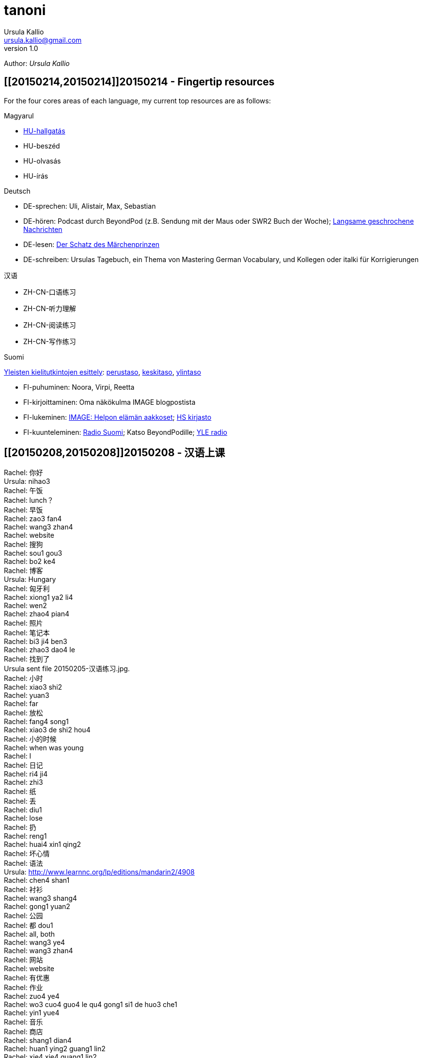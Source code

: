 = tanoni
Ursula Kallio <ursula.kallio@gmail.com>
v1.0
Author: _{author}_



== [[20150214,20150214]]20150214 - Fingertip resources

For the four cores areas of each language, my current top resources are as follows:

Magyarul

* http://magyar-ok.hu/hu/A1_audio.html?ver=2.0[HU-hallgatás]
* HU-beszéd
* HU-olvasás
* HU-írás

Deutsch

* DE-sprechen: Uli, Alistair, Max, Sebastian
* DE-hören: Podcast durch BeyondPod (z.B. Sendung mit der Maus oder SWR2 Buch der Woche); https://soundcloud.com/dw-learngerman[Langsame geschrochene Nachrichten]
* DE-lesen: https://www.goodreads.com/book/show/6168381-der-schatz-des-m-rchen-prinzen-lernziel-deutsch-grundwortschatz[Der Schatz des Märchenprinzen]
* DE-schreiben: Ursulas Tagebuch, ein Thema von Mastering German Vocabulary, und Kollegen oder italki für Korrigierungen

汉语

* ZH-CN-口语练习
* ZH-CN-听力理解
* ZH-CN-阅读练习
* ZH-CN-写作练习

Suomi

http://ykidata.solki.jyu.fi/yki_demo/index.php?page=yki&kieli=suomi[Yleisten kielitutkintojen esittely]: http://ykidata.solki.jyu.fi/yki_demo/index.php?page=yki&kieli=suomi&taso=perustaso[perustaso], http://ykidata.solki.jyu.fi/yki_demo/index.php?page=yki&kieli=suomi&taso=keskitaso[keskitaso], http://ykidata.solki.jyu.fi/yki_demo/index.php?page=yki&kieli=suomi&taso=ylintaso[ylintaso]

* FI-puhuminen: Noora, Virpi, Reetta
* FI-kirjoittaminen: Oma näkökulma IMAGE blogpostista
* FI-lukeminen: http://www.image.fi/image-lehti/helpon-elaman-aakkoset[IMAGE: Helpon elämän aakkoset]; https://www.hs.fi/tilaus/kirjasto/[HS kirjasto]
* FI-kuunteleminen: http://yle.fi/radio/ylenaikainen/suora/[Radio Suomi]; Katso BeyondPodille; http://areena.yle.fi/radio[YLE radio]

== [[20150208,20150208]]20150208 - 汉语上课

Rachel: 你好 +
Ursula: nihao3 +
Rachel: 午饭 +
Rachel: lunch？ +
Rachel: 早饭 +
Rachel: zao3 fan4 +
Rachel: wang3 zhan4 +
Rachel: website +
Rachel: 搜狗 +
Rachel: sou1 gou3 +
Rachel: bo2 ke4 +
Rachel: 博客 +
Ursula: Hungary +
Rachel: 匈牙利 +
Rachel: xiong1 ya2 li4 +
Rachel: wen2 +
Rachel: zhao4 pian4 +
Rachel: 照片 +
Rachel: 笔记本 +
Rachel: bi3 ji4 ben3 +
Rachel: zhao3 dao4 le +
Rachel: 找到了 +
Ursula sent file 20150205-汉语练习.jpg. +
Rachel: 小时 +
Rachel: xiao3 shi2 +
Rachel: yuan3 +
Rachel: far +
Rachel: 放松 +
Rachel: fang4 song1 +
Rachel: xiao3 de shi2 hou4 +
Rachel: 小的时候 +
Rachel: when was young +
Rachel: I +
Rachel: 日记 +
Rachel: ri4 ji4 +
Rachel: zhi3 +
Rachel: 纸 +
Rachel: 丢 +
Rachel: diu1 +
Rachel: lose +
Rachel: 扔 +
Rachel: reng1 +
Rachel: huai4 xin1 qing2 +
Rachel: 坏心情 +
Rachel: 语法 +
Ursula: http://www.learnnc.org/lp/editions/mandarin2/4908 +
Rachel: chen4 shan1 +
Rachel: 衬衫 +
Rachel: wang3 shang4 +
Rachel: gong1 yuan2 +
Rachel: 公园 +
Rachel: 都 dou1 +
Rachel: all, both +
Rachel: wang3 ye4 +
Rachel: wang3 zhan4 +
Rachel: 网站 +
Rachel: website +
Rachel: 有优惠 +
Rachel: 作业 +
Rachel: zuo4 ye4 +
Rachel: wo3 cuo4 guo4 le qu4 gong1 si1 de huo3 che1 +
Rachel: yin1 yue4 +
Rachel: 音乐 +
Rachel: 商店 +
Rachel: shang1 dian4 +
Rachel: huan1 ying2  guang1 lin2 +
Rachel: xie4 xie4 guang1 lin2 +
Rachel: 欢迎光临 +
Rachel: 谢谢光临 +
Rachel: 紫色 +
Rachel: zi3 se4 +
Rachel, duration 01:00:32.

== [[20150207,20150207]]20150207 - A kalap divatos

[subs="quotes"]
+++++++++++++++
<iframe width="99%" height="20" scrolling="no" frameborder="no" src="https://w.soundcloud.com/player/?url=https%3A//api.soundcloud.com/tracks/189951830&amp;color=ff5500&amp;inverse=false&amp;auto_play=false&amp;show_user=true"></iframe>
+++++++++++++++

. Az ing _divatos_.
. Ez a _ruha_ divatos.
. A szoba _kellemes_. A kellemes szoba.
. Az a szoba nem kellemes.
. Ez a szoba túl kellemetlen!
. Főzzünk [főzni] levest. ("Let's cook some soup." rather than "We cook soup.")
. Főzök levest.
. Főzöl nagyon jól levest.
. Vár egy lányt / fiút / férfit / kisasszonyt.
. Kellemes idő van. Kellemetlen idő van.
. **A** kellemetlen idő **itt** van.
. **Itt** van **a** kellemetlen idő.
. A [ins]#szavak# [del]#szavakok# [ins]#_nehezek_# [del]#_nehéz_#.
. 500 szavas esszé.
. A _szavatartó_ ember a bankban van.
. A bankban van szavatartó ember.
. A szavatartó ember az ágyon es a _takarón_ van.
. A takaró színes. A takaró fehér. A takaró fekete.

== [[20150206,20150206]]20150206 - Binder-clip, flashcard necklace

My mind is racing with organizational enhancements that relate to my personal learning habits.
The latest experiment is a binder-clip, flashcard necklace:

image:/images/binder-clip-flashcard-necklace.jpg[Binder-clip, flashcard necklace]

The small notebook behind the flashcards is there for writing sentences that contain the target vocabulary. By doing so, it is possible to rip off small sheets and leave them on co-workers' desks for correction if they are not there. If you are on a tram or a train, new words can hardly be easier to access. Yes, link:http://en.wikipedia.org/wiki/Spaced_repetition[spaced-repetition] software (SRS). I prefer to write with a fountain pen on high-quality paper before entering vocabulary into an online SRS system such as link:http://memrise.com[memrise].

'''
Last updated: {docdatetime}
